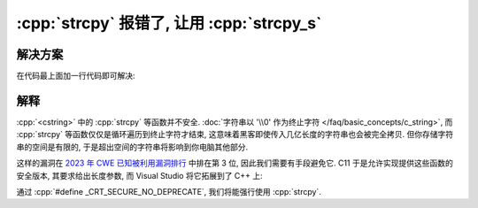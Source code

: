 ************************************************************************************************************************
:cpp:`strcpy` 报错了, 让用 :cpp:`strcpy_s`
************************************************************************************************************************

========================================================================================================================
解决方案
========================================================================================================================

在代码最上面加一行代码即可解决:

.. code-block:: cpp
  :linenos:

  #define _CRT_SECURE_NO_DEPRECATE

========================================================================================================================
解释
========================================================================================================================

:cpp:`<cstring>` 中的 :cpp:`strcpy` 等函数并不安全. :doc:`字符串以 '\\0' 作为终止字符 </faq/basic_concepts/c_string>`, 而 :cpp:`strcpy` 等函数仅仅是循环遍历到终止字符才结束, 这意味着黑客即使传入几亿长度的字符串也会被完全拷贝. 但你存储字符串的空间是有限的, 于是超出空间的字符串将影响到你电脑其他部分.

这样的漏洞在 `2023 年 CWE 已知被利用漏洞排行 <https://cwe.mitre.org/top25/archive/2023/2023_kev_list.html>`_ 中排在第 3 位, 因此我们需要有手段避免它. C11 于是允许实现提供这些函数的安全版本, 其要求给出长度参数, 而 Visual Studio 将它拓展到了 C++ 上:

.. code-block:: cpp
  :linenos:
  :caption: :cpp:`strcpy`

  char* strcpy(char* 拷贝目的地, char const* 源字符串);

  char const* input = "hello world";
  char result[100];
  strcpy(result, input);

.. code-block:: cpp
  :linenos:
  :caption: :cpp:`strcpy_s`

  /*略*/ strcpy_s(char* 拷贝目的地, /*略*/ 拷贝目的地的最大长度, char const* 源字符串);

  char const* input = "hello world";
  char result[100];
  strcpy_s(result, 100, input);

通过 :cpp:`#define _CRT_SECURE_NO_DEPRECATE`, 我们将能强行使用 :cpp:`strcpy`.